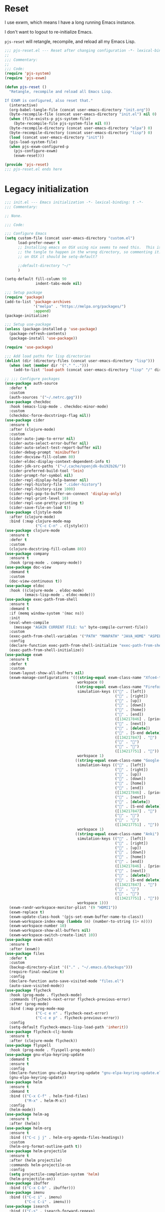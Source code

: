 #+STARTUP: showall
#+PROPERTY: header-args :tangle-mode (identity #o444)
* Reset
:PROPERTIES:
:header-args+: :tangle lisp/pjs/pjs-reset.el
:ID:       43bfaee7-7cfc-4651-b272-4edd703e1df5
:END:
I use exwm, which means I have a long running Emacs instance.

I don't want to logout to re-initialize Emacs.

=pjs-reset= will retangle, recompile, and reload all my Emacs Lisp.
#+begin_src emacs-lisp
;;; pjs-reset.el --- Reset after changing configuration -*- lexical-binding: t; -*-
;;
;;; Commentary:
;;
;;; Code:
(require 'pjs-system)
(require 'pjs-exwm)

(defun pjs-reset ()
  "Retangle, recompile and reload all Emacs Lisp.

If EXWM is configured, also reset that."
  (interactive)
  (org-babel-tangle-file (concat user-emacs-directory "init.org"))
  (byte-recompile-file (concat user-emacs-directory "init.el") nil 0)
  (when (file-exists-p pjs-system-file)
    (byte-recompile-file pjs-system-file nil 0))
  (byte-recompile-directory (concat user-emacs-directory "elpa") 0)
  (byte-recompile-directory (concat user-emacs-directory "lisp") 0)
  (load (concat user-emacs-directory "init"))
  (pjs-load-system-file)
  (when pjs-exwm-configured-p
    (pjs-configure-exwm)
    (exwm-reset)))

(provide 'pjs-reset)
;;; pjs-reset.el ends here
#+end_src
* Legacy initialization
:PROPERTIES:
:header-args+: :tangle init.el
:ID:       966b359e-5a37-4931-997b-6ba057fd92ef
:END:
#+begin_src emacs-lisp
;;; init.el --- Emacs initialization -*- lexical-binding: t -*-
;;; Commentary:

;; None.

;;; Code:

;;; Configure Emacs
(setq custom-file (concat user-emacs-directory "custom.el")
      load-prefer-newer t
      ;; Installing emacs on OSX using nix seems to need this.  This is causing
      ;; the tangle to happen in the wrong directory, so commenting it.  Maybe
      ;; on OSX it should be setq-default?

      ;;default-directory "~/"
      )

(setq-default fill-column 90
              indent-tabs-mode nil)

;;; Setup package
(require 'package)
(add-to-list 'package-archives
             '("melpa" . "https://melpa.org/packages/")
             :append)
(package-initialize)

;;; Setup use-package
(unless (package-installed-p 'use-package)
  (package-refresh-contents)
  (package-install 'use-package))

(require 'use-package)

;;; Add load paths for lisp directories
(dolist (dir (directory-files (concat user-emacs-directory "lisp")))
  (when (not (member dir '("." "..")))
    (add-to-list 'load-path (concat user-emacs-directory "lisp" "/" dir))))

;; ;;; Configure packages
(use-package auth-source
  :defer t
  :custom
  (auth-sources '("~/.netrc.gpg")))
(use-package checkdoc
  :hook (emacs-lisp-mode . checkdoc-minor-mode)
  :custom
  (checkdoc-force-docstrings-flag nil))
(use-package cider
  :ensure t
  :after (clojure-mode)
  :custom
  (cider-auto-jump-to-error nil)
  (cider-auto-select-error-buffer nil)
  (cider-auto-select-test-report-buffer nil)
  (cider-debug-prompt 'minibuffer)
  (cider-docview-fill-column 80)
  (cider-eldoc-display-context-dependent-info t)
  (cider-jdk-src-paths '("~/.cache/openjdk-8u192b26/"))
  (cider-preferred-build-tool 'lein)
  (cider-prompt-for-symbol nil)
  (cider-repl-display-help-banner nil)
  (cider-repl-history-file ".cider-history")
  (cider-repl-history-size 1000)
  (cider-repl-pop-to-buffer-on-connect 'display-only)
  (cider-repl-print-level 10)
  (cider-repl-use-pretty-printing t)
  (cider-save-file-on-load t))
(use-package cljstyle-mode
  :after (clojure-mode)
  :bind (:map clojure-mode-map
              ("C-c C-n" . cljstyle)))
(use-package clojure-mode
  :ensure t
  :defer t
  :custom
  (clojure-docstring-fill-column 80))
(use-package company
  :ensure t
  :hook (prog-mode . company-mode))
(use-package doc-view
  :demand t
  :custom
  (doc-view-continuous t))
(use-package eldoc
  :hook ((clojure-mode . eldoc-mode)
         (emacs-lisp-mode . eldoc-mode)))
(use-package exec-path-from-shell
  :ensure t
  :demand t
  :if (memq window-system '(mac ns))
  :init
  (eval-when-compile
    (message "AGAIN CURRENT FILE: %s" byte-compile-current-file))
  :custom
  (exec-path-from-shell-variables '("PATH" "MANPATH" "JAVA_HOME" "ASPELL_CONF"))
  :config
  (declare-function exec-path-from-shell-initialize "exec-path-from-shell.el")
  (exec-path-from-shell-initialize))
(use-package exwm
  :ensure t
  :defer t
  :custom
  (exwm-layout-show-all-buffers nil)
  (exwm-manage-configurations '(((string-equal exwm-class-name "Xfce4-terminal")
                                 workspace 0)
                                ((string-equal exwm-class-name "Firefox")
                                 simulation-keys (("" . [left])
                                                  ("" . [right])
                                                  ("" . [up])
                                                  ("" . [down])
                                                  ("" . [home])
                                                  ("" . [end])
                                                  ([134217846] . [prior])
                                                  ("" . [next])
                                                  ("" . [delete])
                                                  ("" . [S-end delete])
                                                  ([134217847] . "")
                                                  ("" . "")
                                                  ("" . "")
                                                  ([134217751] . ""))
                                 workspace 1)
                                ((string-equal exwm-class-name "Google-chrome")
                                 simulation-keys (("" . [left])
                                                  ("" . [right])
                                                  ("" . [up])
                                                  ("" . [down])
                                                  ("" . [home])
                                                  ("" . [end])
                                                  ([134217846] . [prior])
                                                  ("" . [next])
                                                  ("" . [delete])
                                                  ("" . [S-end delete])
                                                  ([134217847] . "")
                                                  ("" . "")
                                                  ("" . "")
                                                  ([134217751] . ""))
                                 workspace 1)
                                ((string-equal exwm-class-name "Anki")
                                 simulation-keys (("" . [left])
                                                  ("" . [right])
                                                  ("" . [up])
                                                  ("" . [down])
                                                  ("" . [home])
                                                  ("" . [end])
                                                  ([134217846] . [prior])
                                                  ("" . [next])
                                                  ("" . [delete])
                                                  ("" . [S-end delete])
                                                  ([134217847] . "")
                                                  ("" . "")
                                                  ("" . "")
                                                  ([134217751] . ""))
                                 workspace 1)))
  (exwm-randr-workspace-monitor-plist '(9 "HDMI1"))
  (exwm-replace t)
  (exwm-update-class-hook '(pjs-set-exwm-buffer-name-to-class))
  (exwm-workspace-index-map (lambda (n) (number-to-string (1+ n))))
  (exwm-workspace-number 10)
  (exwm-workspace-show-all-buffers nil)
  (exwm-workspace-switch-create-limit 10))
(use-package exwm-edit
  :ensure t
  :after (exwm))
(use-package files
  :defer t
  :custom
  (backup-directory-alist '(("." . "~/.emacs.d/backups")))
  (require-final-newline t)
  :config
  (declare-function auto-save-visited-mode "files.el")
  (auto-save-visited-mode))
(use-package flycheck
  :hook (prog-mode . flycheck-mode)
  :commands (flycheck-next-error flycheck-previous-error)
  :after (prog-mode)
  :bind (:map prog-mode-map
              ("C-c e n" . flycheck-next-error)
              ("C-c e p" . flycheck-previous-error))
  :config
  (setq-default flycheck-emacs-lisp-load-path 'inherit))
(use-package flycheck-clj-kondo
  :ensure t
  :after (clojure-mode flycheck))
(use-package flyspell
  :hook (prog-mode . flyspell-prog-mode))
(use-package gnu-elpa-keyring-update
  :demand t
  :ensure t
  :config
  (declare-function gnu-elpa-keyring-update "gnu-elpa-keyring-update.el")
  (gnu-elpa-keyring-update))
(use-package helm
  :ensure t
  :demand t
  :bind (("C-x C-f" . helm-find-files)
         ("M-x" . helm-M-x))
  :config
  (helm-mode))
(use-package helm-ag
  :ensure t
  :after (helm))
(use-package helm-org
  :ensure t
  :bind (("C-c j j" . helm-org-agenda-files-headings))
  :custom
  (helm-org-format-outline-path t))
(use-package helm-projectile
  :ensure t
  :after (helm projectile)
  :commands helm-projectile-on
  :config
  (setq projectile-completion-system 'helm)
  (helm-projectile-on))
(use-package ibuffer
  :bind (("C-x C-b" . ibuffer)))
(use-package imenu
  :bind (("C-c i" . imenu)
         ("C-c C-i" . imenu)))
(use-package isearch
  :bind (("C-s" . isearch-forward-regexp)
         ("C-r" . isearch-backward-regexp)
         ("C-M-s" . isearch-forward)
         ("C-M-r" . isearch-backward)))
(use-package jwiegley-flycheck
  :after (flycheck)
  :hook (flycheck-after-syntax-check-hook
         jwiegley+magnars/adjust-flycheck-automatic-syntax-eagerness)
  :config
  ;; Remove newline checks, since they would trigger an immediate check
  ;; when we want the idle-change-delay to be in effect while editing.
  (setq-default flycheck-check-syntax-automatically '(save
                                                      idle-change
                                                      mode-enabled)))
(use-package linum
  :hook (prog-mode . linum-mode)
  :custom
  (linum-format "%d "))
(use-package lisp-mode
  :defer t
  :custom
  (emacs-lisp-docstring-fill-column t))
(use-package magit
  :ensure t
  :bind (("C-c g" . magit-status)))
(use-package markdown-mode
  :ensure t
  :hook (markdown-mode . variable-pitch-mode))
(use-package menu-bar
  :defer t
  :custom
  (menu-bar-mode nil))
(use-package mouse
  :defer t
  :custom
  (mouse-yank-at-point t))
(use-package ob-shell
  :after (org))
(use-package org
  :ensure t
  :demand t
  :hook ((org-mode . variable-pitch-mode))
  :bind (("C-c b" . org-switchb)
         ("C-c o o" . org-cycle-agenda-files)
         ("C-c j r". org-refile-goto-last-stored)
         ("C-c j c". org-capture-goto-last-stored))
  :custom
  (org-startup-indented t))
(use-package org-autolist
  :ensure t
  :after (org)
  :hook (org-mode . org-autolist-mode))
(use-package org-capture
  :bind (("C-c c" . org-capture)))
(use-package org-drill
  :ensure t
  :defer t
  :commands (org-drill)
  :custom
  (org-drill-left-cloze-delimiter "{")
  (org-drill-question-tag "REVIEW")
  (org-drill-right-cloze-delimiter "}")
  (org-drill-save-buffers-after-drill-sessions-p nil)
  (org-drill-scope 'agenda)
  :bind (("C-c d" . pjs-org-drill-or-resume))
  :config
  (declare-function org-drill-hide-region "org-drill.el")
  (defun pjs-org-drill-hide-comments ()
    "Hide comments."
    (save-excursion
      (while (re-search-forward "^#[^+].*$" nil t)
        (org-drill-hide-region (match-beginning 0) (match-end 0)))))
  (advice-add 'org-drill-hide-comments :override 'pjs-org-drill-hide-comments)
  (defun pjs-org-drill-or-resume ()
    (interactive)
    (if (and org-drill-last-session
             (org-drill-entries-pending-p org-drill-last-session))
        (org-drill-resume)
      (org-drill))))
(use-package org-habit
  :after (org))
(use-package org-id
  :after (org))
(use-package org-protocol
  :after (org))
(use-package paredit
  :ensure t
  :hook ((clojure-mode emacs-lisp-mode) . paredit-mode))
(use-package paren
  :demand t
  :custom
  (show-paren-delay 0.25)
  :config
  (declare-function show-paren-mode "paren.el")
  (show-paren-mode 1))
(use-package pdf-tools
  :ensure t
  :demand t
  :config
  (declare-function pdf-tools-install "pdf-tools.el")
  (pdf-tools-install))
(use-package pinentry
  :ensure t
  :demand t
  :custom
  (epa-pinentry-mode 'loopback)
  :config
  (declare-function pinentry-start "pinentry.el")
  (pinentry-start))
(use-package pjs
  :hook (prog-mode . pjs-prog-mode-local-bindings)
  :bind (("<XF86Tools>" . pjs-show-xfce-settings)
         ("C-c e s" . pjs-suspend)
         ("C-c e l" . pjs-lock-screen)
         ("C-c r" . pjs-revert)
         ("C-c u" . pjs-pop-read-queue)
         ("C-c D" . er-delete-file-and-buffer)))
(use-package pjs-clubhouse
  :hook (clojure-mode . pjs-given-when-then-font-lock))
(use-package pjs-emacs-lisp
  :hook (emacs-lisp-mode . pjs-add-eval-buffer-binding))
(use-package pjs-exwm
  :commands pjs-configure-exwm
  :hook (exwm-init . pjs-start-initial-programs))
(use-package pjs-org
  :commands (pjs-ensure-ending-newline)
  :bind (("C-c a" . pjs-org-agenda)
         :map org-agenda-mode-map
         ("C-c C-x ^" . pjs-org-agenda-restrict-to-heading)
         :map org-mode-map
         ("C-x n u" . pjs-org-narrow-to-parent))
  :hook (org-insert-heading . pjs-org-insert-created-property))
(use-package pjs-org-cosmetics
  :after (org))
(use-package pjs-prog-mode
  :hook (prog-mode . pjs-todo-font-lock))
(use-package pjs-reset
  :bind (("s-r" . pjs-reset)))
(use-package pjs-secrets)
(use-package pjs-system
  :commands pjs-load-system-file)
(use-package projectile
  :ensure t
  :bind-keymap
  (("s-p" . projectile-command-map)
   ("C-c p" . projectile-command-map))
  :config
  (declare-function projectile-mode "projectile.el")
  (projectile-mode +1))
(use-package saveplace
  :demand t
  :custom
  (save-place-file "~/.emacs.d/places")
  :config
  (setq-default save-place t))
(use-package scroll-bar
  :demand t
  :config
  (declare-function scroll-bar-mode "scroll-bar.el")
  (scroll-bar-mode -1))
(use-package simple
  :hook (prog-mode . column-number-mode)
  :custom
  (save-interprogram-paste-before-kill t))
(use-package startup
  :defer t
  :custom
  (inhibit-startup-screen t))
(use-package solar
  :defer t
  :custom
  (calendar-latitude 38.0718912)
  (calendar-longitude -78.7225072))
(use-package tc
  :after (magit)
  :bind (:map git-commit-mode-map
              ("C-c l" . tc/insert-clubhouse-story-url)
              ("C-c C-l" . tc/insert-clubhouse-story-url)
              ("C-c a" . tc/insert-co-authored-by)
              ("C-c C-a" . tc/insert-co-authored-by)))
(use-package tool-bar
  :demand t
  :custom
  (tool-bar-mode nil))
(use-package typo
  :ensure t
  :hook ((markdown-mode org-mode) . typo-mode))
(use-package visual-fill-column
  :ensure t
  :hook (((markdown-mode org-mode) . visual-fill-column-mode)
         (visual-fill-column-mode . visual-line-mode))
  :custom
  (split-window-preferred-function 'visual-fill-column-split-window-sensibly)
  :config
  (advice-add 'text-scale-adjust :after 'visual-fill-column-adjust))
(use-package uniquify
  :demand t
  :custom
  (uniquify-buffer-name-style 'forward))
(use-package whitespace
  :hook (prog-mode . whitespace-mode))
(use-package writegood-mode
  :ensure t
  :hook text-mode)
(use-package zk
  :custom
  (zk-directory "~/org/zk/")
  (zk-extensions (quote ("org" "txt" "text" "md" "markdown")))
  (zk-strip-summary-regexp "\\([
        ]\\|^#\\+[[:upper:]_]+:.*$\\|^:[^:]+:.*$\\)")
  :hook (org-mode . zk-navigate-keys)
  :bind (("C-c z z" . zk)))

;; Configuration
(global-set-key (kbd "C-x n r") 'narrow-to-region)
(put 'narrow-to-region 'disabled nil)

(when (file-exists-p custom-file)
  (load custom-file))

(require 'server)
(when (not (eq (server-running-p) 't))
  (server-start))

(require 'pjs-system)
(pjs-load-system-file)

(provide 'init)
;;; init.el ends here
#+end_src
* File local variables
# Local Variables:
# eval: (typo-mode -1)
# fill-column: 90
# End:
